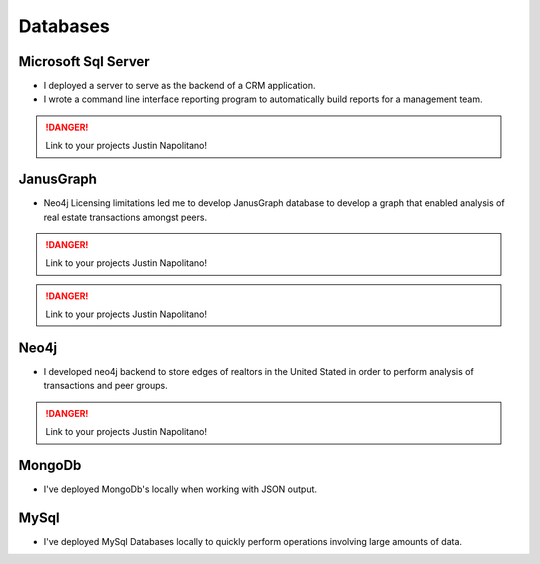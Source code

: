 .. _databases:

.. index:: Databases, Resume

Databases
=========

Microsoft Sql Server
--------------------

* I deployed a server to serve as the backend of a CRM application. 
* I wrote a command line interface reporting program to automatically build reports for a management team.  


.. DANGER::
    Link to your projects Justin Napolitano!


JanusGraph
----------
* Neo4j Licensing limitations led me to develop JanusGraph database to develop a graph that enabled analysis of real estate transactions amongst peers.  


.. DANGER::
    Link to your projects Justin Napolitano!


.. DANGER::
    Link to your projects Justin Napolitano!

Neo4j
------

* I developed neo4j backend to store edges of realtors in the United Stated in order to perform analysis of transactions and peer groups.  


.. DANGER::
    Link to your projects Justin Napolitano!

MongoDb
---------
* I've deployed MongoDb's locally when working with JSON output.

MySql
------
* I've deployed MySql Databases locally to quickly perform operations involving large amounts of data.